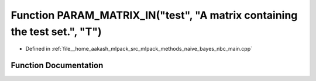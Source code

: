 .. _exhale_function_nbc__main_8cpp_1afbb26f1e6981080a8a2335fba8b9c293:

Function PARAM_MATRIX_IN("test", "A matrix containing the test set.", "T")
==========================================================================

- Defined in :ref:`file__home_aakash_mlpack_src_mlpack_methods_naive_bayes_nbc_main.cpp`


Function Documentation
----------------------


.. doxygenfunction:: PARAM_MATRIX_IN("test", "A matrix containing the test set.", "T")
